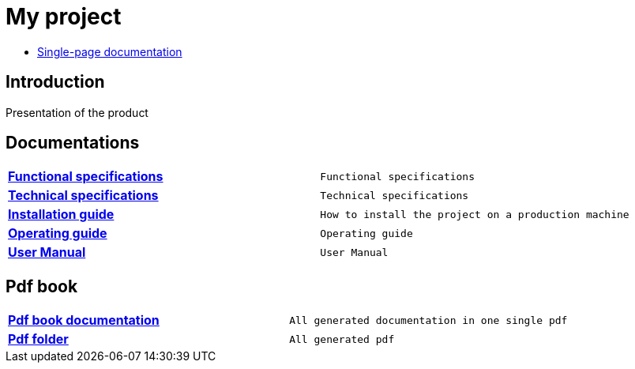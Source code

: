 = My project

* link:./book.html[Single-page documentation]

== Introduction

Presentation of the product

== Documentations

[width="100%",cols="<s,^m"]
|===
| link:./functional-specifications.html[Functional specifications] | Functional specifications
| link:./technical-specifications.html[Technical specifications] | Technical specifications
| link:./installation-guide.html[Installation guide] | How to install the project on a production machine
| link:./operating-guide.html[Operating guide] | Operating guide
| link:./user-manual.html[User Manual] | User Manual
|===

== Pdf book

[width="100%",cols="<s,^m"]
|===
| link:./pdf/book.pdf[Pdf book documentation] | All generated documentation in one single pdf
| link:./pdf/[Pdf folder] | All generated pdf
|===

